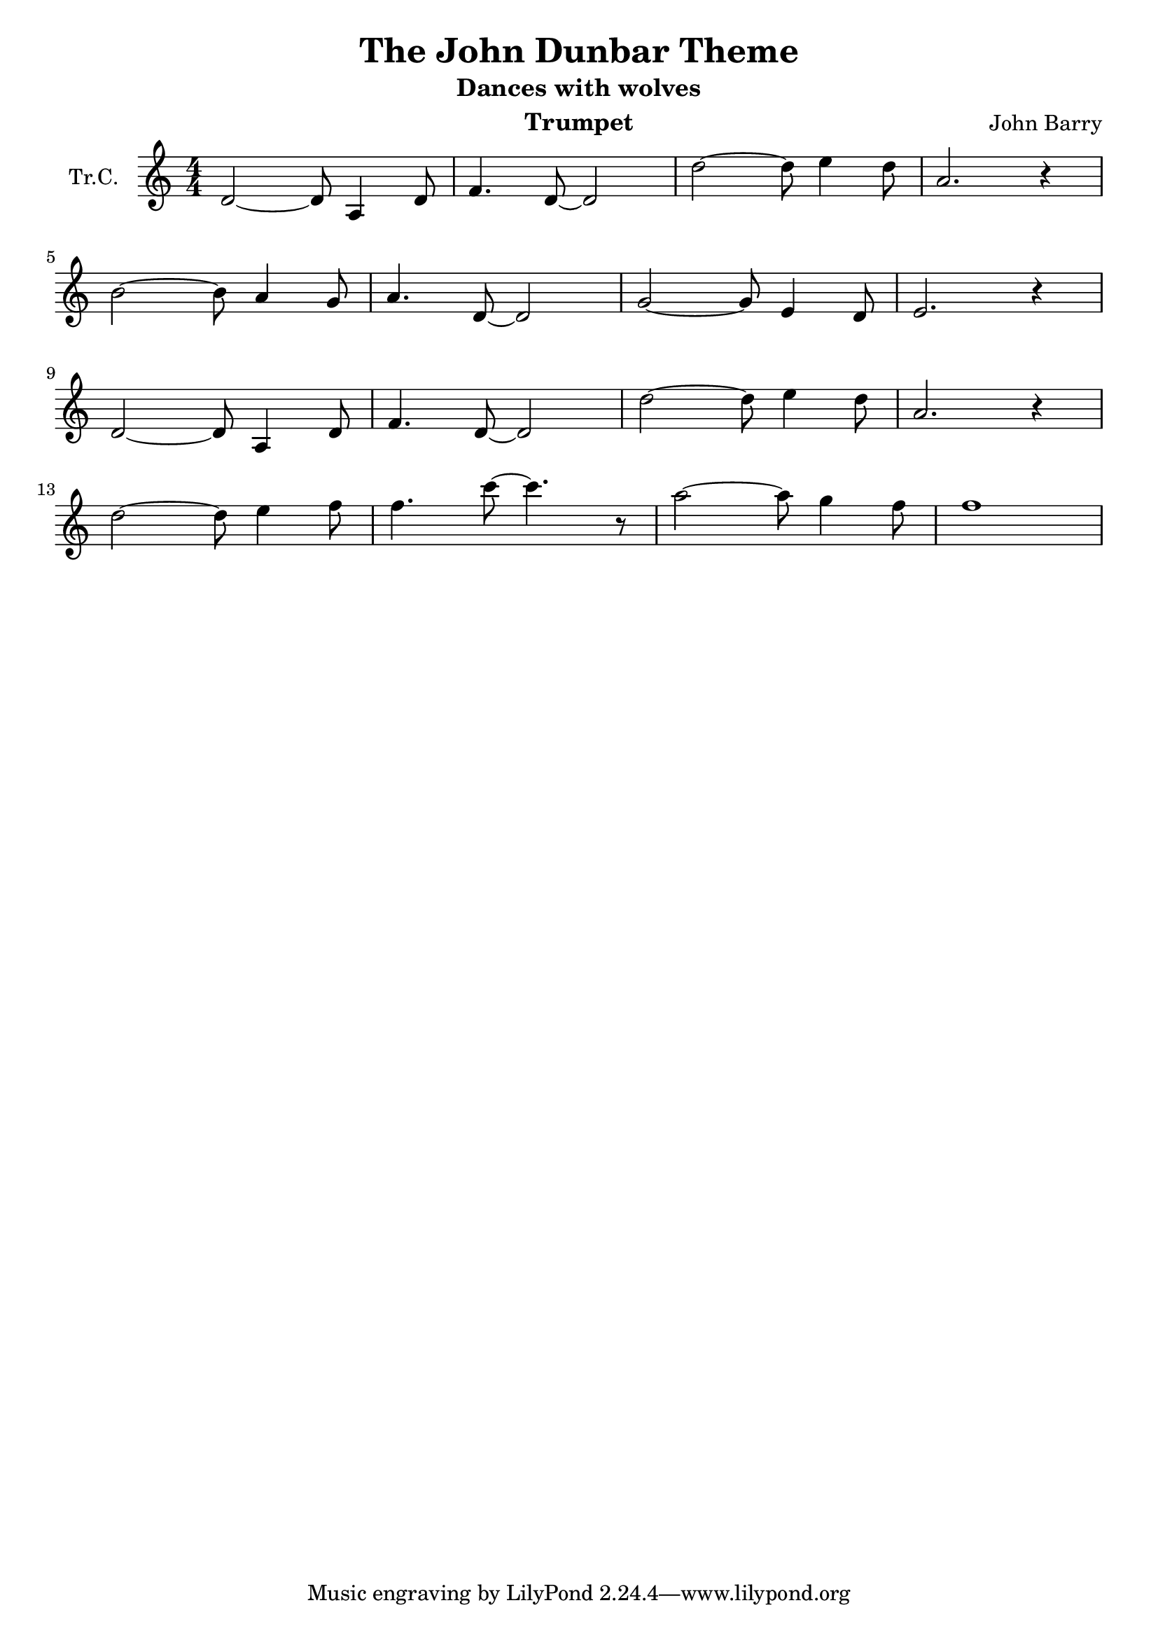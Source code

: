 \version "2.18.2"

\header {
  title = "The John Dunbar Theme"
  subtitle = "Dances with wolves"
  instrument = "Trumpet"
  composer = "John Barry"
}

\paper {
  #(set-paper-size "a4")
}

global = {
  \key c \major
  \numericTimeSignature
  \time 4/4
}

trumpetC = \relative c' {
  \global
  d2~d8 a4 d8 | f4. d8~d2 |
  d'2~d8 e4 d8 | a2. r4 |
  \break
  b2~b8 a4 g8 | a4. d,8~d2 |
  g2~g8 e4 d8 | e2. r4 |
  \break
  d2~d8 a4 d8 | f4. d8~d2 |
  d'2~d8 e4 d8 | a2. r4 |
  \break
  d2~d8 e4 f8 | f4. c'8~c4. r8 |
  a2~a8 g4 f8 | f1 |
}

\score {
  \new Staff \with {
    instrumentName = "Tr.C."
    midiInstrument = "trumpet"
  } \trumpetC
  \layout { }
  \midi {
    \tempo 4=92
  }
}
